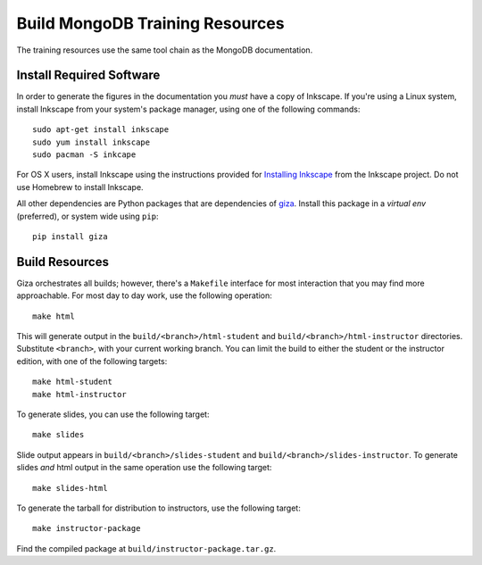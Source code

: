 ================================
Build MongoDB Training Resources
================================

The training resources use the same tool chain as the MongoDB
documentation. 

Install Required Software
-------------------------

In order to generate the figures in the documentation you *must* have
a copy of Inkscape. If you're using a Linux system, install Inkscape
from your system's package manager, using one of the following
commands: ::
  
  sudo apt-get install inkscape
  sudo yum install inkscape
  sudo pacman -S inkcape

For OS X users, install Inkscape using the instructions provided for
`Installing Inkscape <http://www.inkscape.org/en/download/mac-os/>`_
from the Inkscape project. Do not use Homebrew to install Inkscape.

All other dependencies are Python packages that are dependencies of
`giza <https://pypi.python.org/pypi/giza>`_. Install this package in a
*virtual env* (preferred), or system wide using ``pip``: :: 

  pip install giza

Build Resources
---------------

Giza orchestrates all builds; however, there's a ``Makefile``
interface for most interaction that you may find more
approachable. For most day to day work, use the following operation:
:: 

  make html
  
This will generate output in the ``build/<branch>/html-student`` and
``build/<branch>/html-instructor`` directories. Substitute
``<branch>``, with your current working branch. You can limit the
build to either the student or the instructor edition, with one of the
following targets: ::
  
  make html-student
  make html-instructor
    
To generate slides, you can use the following target: :: 

  make slides

Slide output appears in ``build/<branch>/slides-student`` and
``build/<branch>/slides-instructor``. To generate slides *and* html
output in the same operation use the 
following target: ::
  
  make slides-html
  
To generate the tarball for distribution to instructors, use the
following target: :: 

  make instructor-package

Find the compiled package at ``build/instructor-package.tar.gz``.
